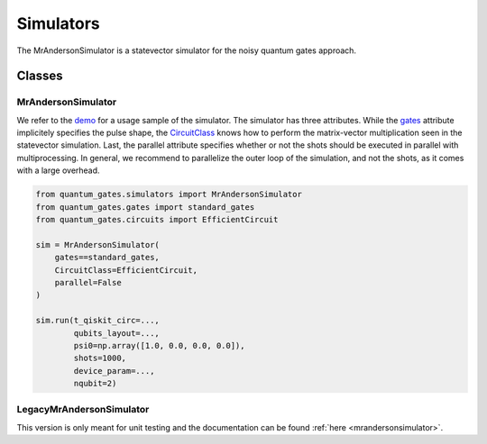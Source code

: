 Simulators
==========

The MrAndersonSimulator is a statevector simulator for the noisy quantum
gates approach.

.. _simulators_classes:

Classes
-------

.. _mrandersonsimulator:

MrAndersonSimulator
~~~~~~~~~~~~~~~~~~~

We refer to the `demo <../tutorials/simulation_demo.py>`__ for a usage
sample of the simulator. The simulator has three attributes. While the
`gates <./gates.md>`__ attribute implicitely specifies the pulse shape,
the `CircuitClass <circuits.md>`__ knows how to perform the
matrix-vector multiplication seen in the statevector simulation. Last,
the parallel attribute specifies whether or not the shots should be
executed in parallel with multiprocessing. In general, we recommend to
parallelize the outer loop of the simulation, and not the shots, as it
comes with a large overhead.

.. code:: python

   from quantum_gates.simulators import MrAndersonSimulator
   from quantum_gates.gates import standard_gates
   from quantum_gates.circuits import EfficientCircuit

   sim = MrAndersonSimulator(
       gates==standard_gates, 
       CircuitClass=EfficientCircuit, 
       parallel=False
   )

   sim.run(t_qiskit_circ=...,
           qubits_layout=...,
           psi0=np.array([1.0, 0.0, 0.0, 0.0]),
           shots=1000,
           device_param=...,
           nqubit=2)

LegacyMrAndersonSimulator
~~~~~~~~~~~~~~~~~~~~~~~~~

This version is only meant for unit testing and the documentation can be
found :ref:`here <mrandersonsimulator>`.
